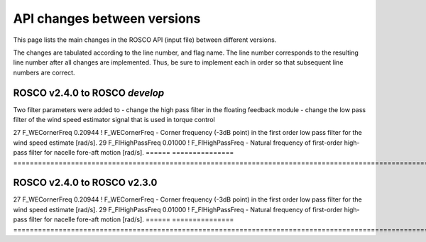 .. _api_change:

API changes between versions
============================

This page lists the main changes in the ROSCO API (input file) between different versions.

The changes are tabulated according to the line number, and flag name.
The line number corresponds to the resulting line number after all changes are implemented.
Thus, be sure to implement each in order so that subsequent line numbers are correct.


ROSCO v2.4.0 to ROSCO `develop`
---------------------------------
Two filter parameters were added to 
- change the high pass filter in the floating feedback module
- change the low pass filter of the wind speed estimator signal that is used in torque control

============================================= ====== =============== ======================================================================================================================================================================================================
Added in ROSCO develop
---------------------------------------------------------------------------------------------------------------------------------------------------------------------------------------------------------------------------------------------------------------------------
Line    Flag Name        Example Value
====== =============== ======================================================================================================================================================================================================
27     F_WECornerFreq   0.20944             ! F_WECornerFreq    - Corner frequency (-3dB point) in the first order low pass filter for the wind speed estimate [rad/s].
29     F_FlHighPassFreq 0.01000             ! F_FlHighPassFreq    - Natural frequency of first-order high-pass filter for nacelle fore-aft motion [rad/s].
====== =============== ======================================================================================================================================================================================================



ROSCO v2.4.0 to ROSCO v2.3.0
---------------------------
============================================= ====== =============== ======================================================================================================================================================================================================
Added in ROSCO develop
---------------------------------------------------------------------------------------------------------------------------------------------------------------------------------------------------------------------------------------------------------------------------
Line    Flag Name        Example Value
====== =============== ======================================================================================================================================================================================================
27     F_WECornerFreq   0.20944             ! F_WECornerFreq    - Corner frequency (-3dB point) in the first order low pass filter for the wind speed estimate [rad/s].
29     F_FlHighPassFreq 0.01000             ! F_FlHighPassFreq    - Natural frequency of first-order high-pass filter for nacelle fore-aft motion [rad/s].
====== =============== ======================================================================================================================================================================================================
